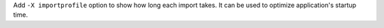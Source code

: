 Add ``-X importprofile`` option to show how long each import takes. It can
be used to optimize application's startup time.

